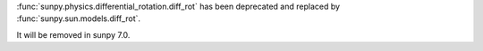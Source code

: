 :func:`sunpy.physics.differential_rotation.diff_rot` has been deprecated and replaced by :func:`sunpy.sun.models.diff_rot`.

It will be removed in sunpy 7.0.
